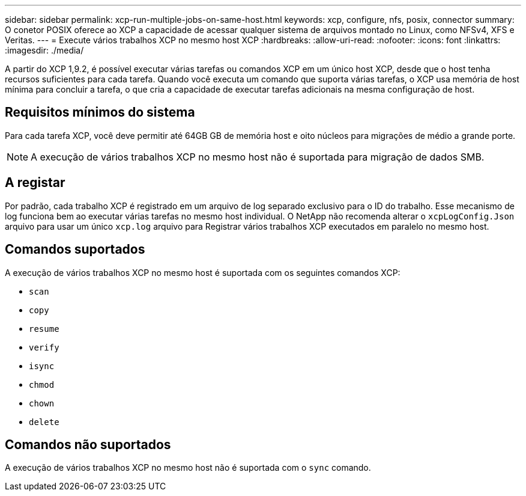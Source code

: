 ---
sidebar: sidebar 
permalink: xcp-run-multiple-jobs-on-same-host.html 
keywords: xcp, configure, nfs, posix, connector 
summary: O conetor POSIX oferece ao XCP a capacidade de acessar qualquer sistema de arquivos montado no Linux, como NFSv4, XFS e Veritas. 
---
= Execute vários trabalhos XCP no mesmo host XCP
:hardbreaks:
:allow-uri-read: 
:nofooter: 
:icons: font
:linkattrs: 
:imagesdir: ./media/


[role="lead"]
A partir do XCP 1,9.2, é possível executar várias tarefas ou comandos XCP em um único host XCP, desde que o host tenha recursos suficientes para cada tarefa. Quando você executa um comando que suporta várias tarefas, o XCP usa memória de host mínima para concluir a tarefa, o que cria a capacidade de executar tarefas adicionais na mesma configuração de host.



== Requisitos mínimos do sistema

Para cada tarefa XCP, você deve permitir até 64GB GB de memória host e oito núcleos para migrações de médio a grande porte.


NOTE: A execução de vários trabalhos XCP no mesmo host não é suportada para migração de dados SMB.



== A registar

Por padrão, cada trabalho XCP é registrado em um arquivo de log separado exclusivo para o ID do trabalho. Esse mecanismo de log funciona bem ao executar várias tarefas no mesmo host individual. O NetApp não recomenda alterar o `xcpLogConfig.Json` arquivo para usar um único `xcp.log` arquivo para Registrar vários trabalhos XCP executados em paralelo no mesmo host.



== Comandos suportados

A execução de vários trabalhos XCP no mesmo host é suportada com os seguintes comandos XCP:

* `scan`
* `copy`
* `resume`
* `verify`
* `isync`
* `chmod`
* `chown`
* `delete`




== Comandos não suportados

A execução de vários trabalhos XCP no mesmo host não é suportada com o `sync` comando.
